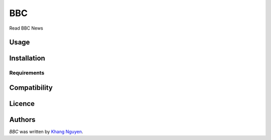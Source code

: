 BBC
===

.. image:: https://img.shields.io/pypi/v/BBC.svg
    :target: https://pypi.python.org/pypi/BBC
    :alt: Latest PyPI version

.. image:: https://travis-ci.org/kragniz/cookiecutter-pypackage-minimal.png
   :target: https://travis-ci.org/kragniz/cookiecutter-pypackage-minimal
   :alt: Latest Travis CI build status

Read BBC News

Usage
-----

Installation
------------

Requirements
^^^^^^^^^^^^

Compatibility
-------------

Licence
-------

Authors
-------

`BBC` was written by `Khang Nguyen <khangvu.1109@gmail.com>`_.
